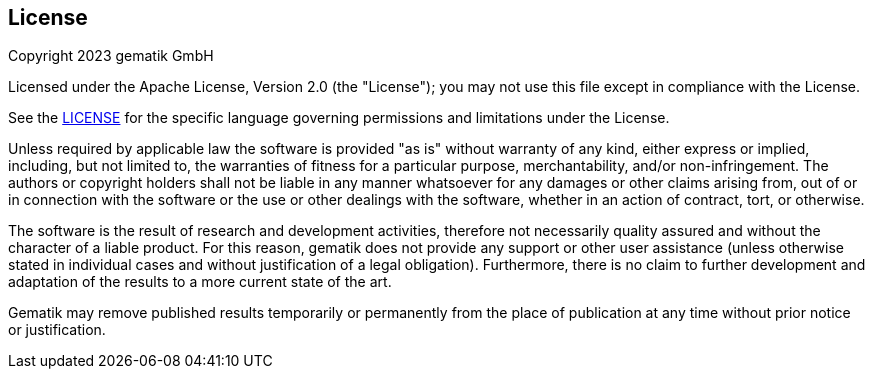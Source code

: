== License
 
Copyright 2023 gematik GmbH
 
Licensed under the Apache License, Version 2.0 (the "License"); you may not use this file except in compliance with the License.
 
See the link:./LICENSE[LICENSE] for the specific language governing permissions and limitations under the License.
 
Unless required by applicable law the software is provided "as is" without warranty of any kind, either express or implied, including, but not limited to, the warranties of fitness for a particular purpose, merchantability, and/or non-infringement. The authors or copyright holders shall not be liable in any manner whatsoever for any damages or other claims arising from, out of or in connection with the software or the use or other dealings with the software, whether in an action of contract, tort, or otherwise.
 
The software is the result of research and development activities, therefore not necessarily quality assured and without the character of a liable product. For this reason, gematik does not provide any support or other user assistance (unless otherwise stated in individual cases and without justification of a legal obligation). Furthermore, there is no claim to further development and adaptation of the results to a more current state of the art.
 
Gematik may remove published results temporarily or permanently from the place of publication at any time without prior notice or justification.
